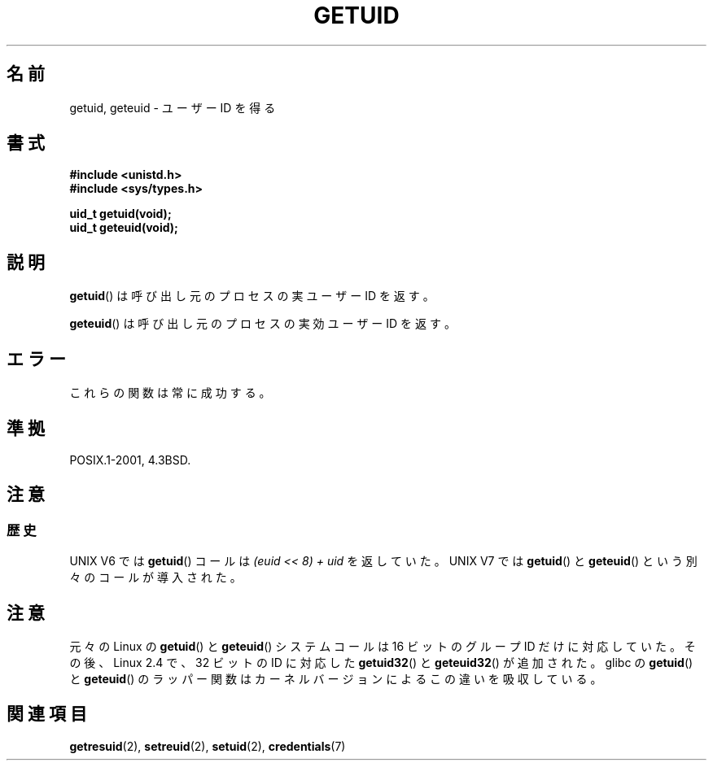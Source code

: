 .\" Hey Emacs! This file is -*- nroff -*- source.
.\"
.\" Copyright 1993 Rickard E. Faith (faith@cs.unc.edu)
.\"
.\" Permission is granted to make and distribute verbatim copies of this
.\" manual provided the copyright notice and this permission notice are
.\" preserved on all copies.
.\"
.\" Permission is granted to copy and distribute modified versions of this
.\" manual under the conditions for verbatim copying, provided that the
.\" entire resulting derived work is distributed under the terms of a
.\" permission notice identical to this one.
.\"
.\" Since the Linux kernel and libraries are constantly changing, this
.\" manual page may be incorrect or out-of-date.  The author(s) assume no
.\" responsibility for errors or omissions, or for damages resulting from
.\" the use of the information contained herein.  The author(s) may not
.\" have taken the same level of care in the production of this manual,
.\" which is licensed free of charge, as they might when working
.\" professionally.
.\"
.\" Formatted or processed versions of this manual, if unaccompanied by
.\" the source, must acknowledge the copyright and authors of this work.
.\"
.\" Historical remark, aeb, 2004-06-05
.\"*******************************************************************
.\"
.\" This file was generated with po4a. Translate the source file.
.\"
.\"*******************************************************************
.TH GETUID 2 2010\-11\-22 Linux "Linux Programmer's Manual"
.SH 名前
getuid, geteuid \- ユーザー ID を得る
.SH 書式
\fB#include <unistd.h>\fP
.br
\fB#include <sys/types.h>\fP
.sp
\fBuid_t getuid(void);\fP
.br
\fBuid_t geteuid(void);\fP
.SH 説明
\fBgetuid\fP()  は呼び出し元のプロセスの実ユーザー ID を返す。

\fBgeteuid\fP()  は呼び出し元のプロセスの実効ユーザー ID を返す。
.SH エラー
これらの関数は常に成功する。
.SH 準拠
POSIX.1\-2001, 4.3BSD.
.SH 注意
.SS 歴史
UNIX V6 では \fBgetuid\fP()  コールは \fI(euid << 8) + uid\fP を返していた。 UNIX V7 では
\fBgetuid\fP()  と \fBgeteuid\fP()  という別々のコールが導入された。
.SH 注意
元々の Linux の \fBgetuid\fP() と \fBgeteuid\fP() システムコールは
16 ビットのグループ ID だけに対応していた。
その後、Linux 2.4 で、32 ビットの ID に対応した
\fBgetuid32\fP() と \fBgeteuid32\fP() が追加された。
glibc の \fBgetuid\fP() と \fBgeteuid\fP() のラッパー関数は
カーネルバージョンによるこの違いを吸収している。
.SH 関連項目
\fBgetresuid\fP(2), \fBsetreuid\fP(2), \fBsetuid\fP(2), \fBcredentials\fP(7)
